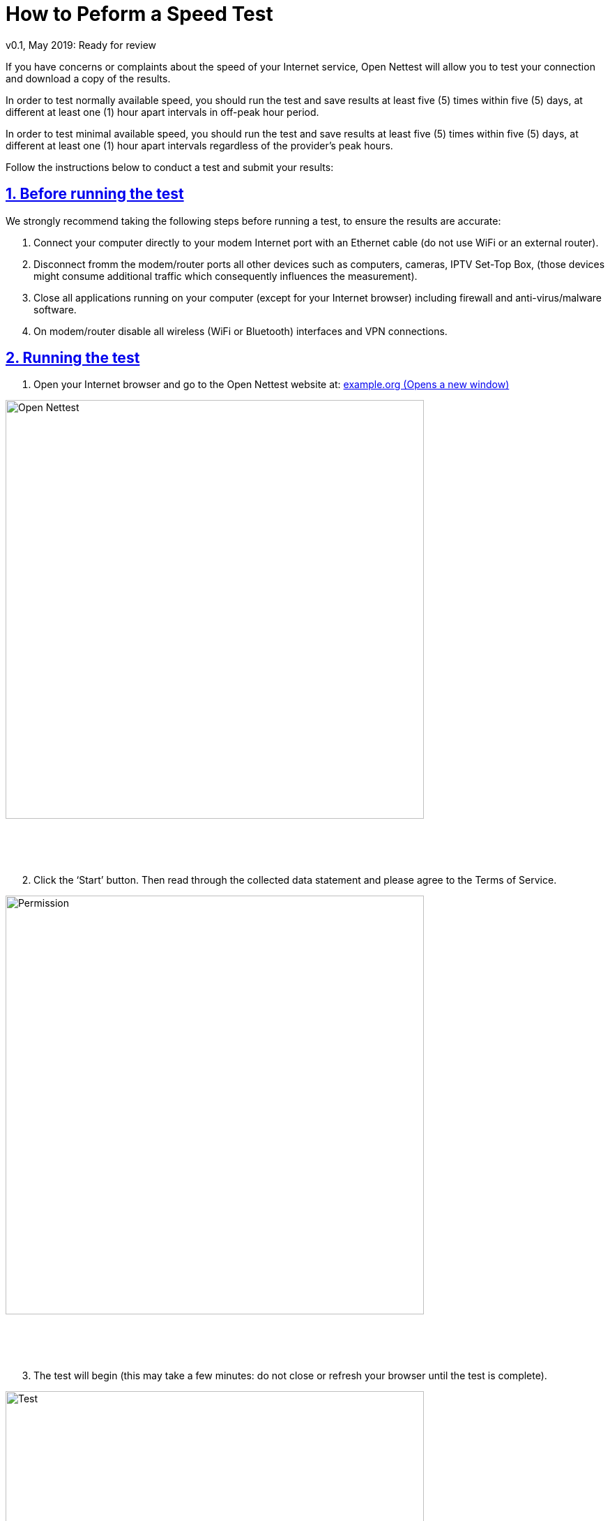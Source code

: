 = How to Peform a Speed Test
v0.1, May 2019: Ready for review
:imagesdir: ./assets/img/en/images
:iconsdir: ./icons
:stylesdir: ./styles
:scriptsdir: ./js
:sectnums:
:sectanchors:
:sectlinks:
:xrefstyle: short
:icons: font
:tool: Open Nettest
:RA: <organization>
:linkattrs:
:urlGeneralAct: assets/files/<general_act>.pdf
:bl: pass:[ +]
:toc: macro

If you have concerns or complaints about the speed of your Internet service, {tool} will allow you to test your connection and download a copy of the results.

In order to test normally available speed, you should run the test and save results at least five (5) times within five (5) days, at different at least one (1) hour apart intervals in off-peak hour period.

In order to test minimal available speed, you should run the test and save results at least five (5) times within five (5) days, at different at least one (1) hour apart intervals regardless of the provider’s peak hours.


Follow the instructions below to conduct a test and submit your results:

== Before running the test

We strongly recommend taking the following steps before running a test, to ensure the results are accurate:

. Connect your computer directly to your modem Internet port with an Ethernet cable (do not use WiFi or an external router).
. Disconnect fromm the modem/router ports all other devices such as computers, cameras, IPTV Set-Top Box, (those devices might consume additional traffic which consequently influences the measurement).
. Close all applications running on your computer (except for your Internet browser) including firewall and anti-virus/malware software.
. On modem/router disable all wireless (WiFi or Bluetooth) interfaces and VPN connections.

== Running the test

. Open your Internet browser and go to the {tool} website at: https://example.org/sl/[example.org (Opens a new window), window="_blank"]

image::wizard-6c2e0.png[Open Nettest,600,align="center"]
{bl}
{bl}
{bl}

[start=2]
. Click the ‘Start’ button. Then read through the collected data statement and please agree to the Terms of Service.

[#img-permission]
image::PermissionPage.gif[Permission,600,align="center"]
{bl}
{bl}
{bl}

[start=3]
. The test will begin (this may take a few minutes: do not close or refresh your browser until the test is complete).

[#img-test]
image::TestBegins.gif[Test,600,align="center"]
{bl}
{bl}
{bl}

[start=4]
. Review your results, then scroll to the bottom of the page and click the ‘Export PDF’ button on the far right.

[#img-exportPdf]
image::ExportToPDF.gif[Export PDF,600,align="center"]
{bl}
{bl}
{bl}

[start=5]
. Select the folder where you would like to save the pdf.

[#img-saveFile]
image::SavePDF.gif[Save file,600,align="center"]
{bl}
{bl}
{bl}

[start=6]
. If you want to reset the test and run it again, open the side menu by clicking the button in the top left corner of the screen, then click ‘Start’.

[#img-again]
image::RunAgain.gif[Run again,600,align="center"]
{bl}
{bl}
{bl}

== Submitting a complaint to the Internet Service Provider

If you correctly performed measurements and you noticed discrepancyfootnote:[By the Slovenian General Act on Internet Access Service and related end-users' rights, normal available speed should be available 90% of time with at least 80% of declared by contract maximum download and upload speed. Minimum speed is declared as a speed, which must be always available, when specialised services are not in use and it must be at least 50% of declared by contract maximum speed.]  about speed you shall inform the Internet service provider by provider’s general conditions.

You will need to *attach the PDF files* with the all test results to your email when submitting a complaint, so be careful not to lose/delete them.

Internet service provider is by the link:{urlGeneralAct}[*General act on Internet Access Service*, window="_self"] and related end-users’ rights obliged to inform the end user about findings related to the user's complaint within 30 days from reporting discrepancies. Moreover, Internet service provider shall offer professional measurement of the speed and other QoS parameters of the connection, at end-user's request, at least once during billing period or within (10) days at the latest, free of charge.
